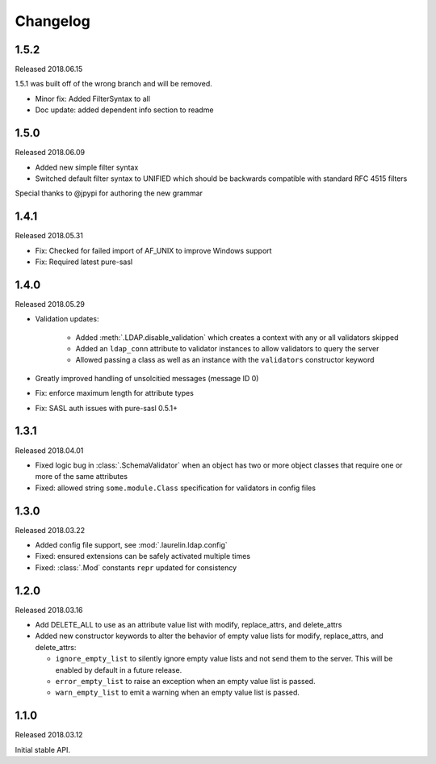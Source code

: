 Changelog
=========

1.5.2
-----

Released 2018.06.15

1.5.1 was built off of the wrong branch and will be removed.

* Minor fix: Added FilterSyntax to all
* Doc update: added dependent info section to readme

1.5.0
-----

Released 2018.06.09

* Added new simple filter syntax
* Switched default filter syntax to UNIFIED which should be backwards compatible with standard RFC 4515 filters

Special thanks to @jpypi for authoring the new grammar

1.4.1
-----

Released 2018.05.31

* Fix: Checked for failed import of AF_UNIX to improve Windows support
* Fix: Required latest pure-sasl

1.4.0
-----

Released 2018.05.29

* Validation updates:

    * Added :meth:`.LDAP.disable_validation` which creates a context with any or all validators skipped
    * Added an ``ldap_conn`` attribute to validator instances to allow validators to query the server
    * Allowed passing a class as well as an instance with the ``validators`` constructor keyword

* Greatly improved handling of unsolcitied messages (message ID 0)
* Fix: enforce maximum length for attribute types
* Fix: SASL auth issues with pure-sasl 0.5.1+

1.3.1
-----

Released 2018.04.01

* Fixed logic bug in :class:`.SchemaValidator` when an object has two or more object classes that require one or more
  of the same attributes
* Fixed: allowed string ``some.module.Class`` specification for validators in config files

1.3.0
-----

Released 2018.03.22

* Added config file support, see :mod:`.laurelin.ldap.config`
* Fixed: ensured extensions can be safely activated multiple times
* Fixed: :class:`.Mod` constants ``repr`` updated for consistency

1.2.0
-----

Released 2018.03.16

* Add DELETE_ALL to use as an attribute value list with modify, replace_attrs, and delete_attrs
* Added new constructor keywords to alter the behavior of empty value lists for modify, replace_attrs, and delete_attrs:

  * ``ignore_empty_list`` to silently ignore empty value lists and not send them to the server. This will be enabled by
    default in a future release.
  * ``error_empty_list`` to raise an exception when an empty value list is passed.
  * ``warn_empty_list`` to emit a warning when an empty value list is passed.

1.1.0
-----

Released 2018.03.12

Initial stable API.
